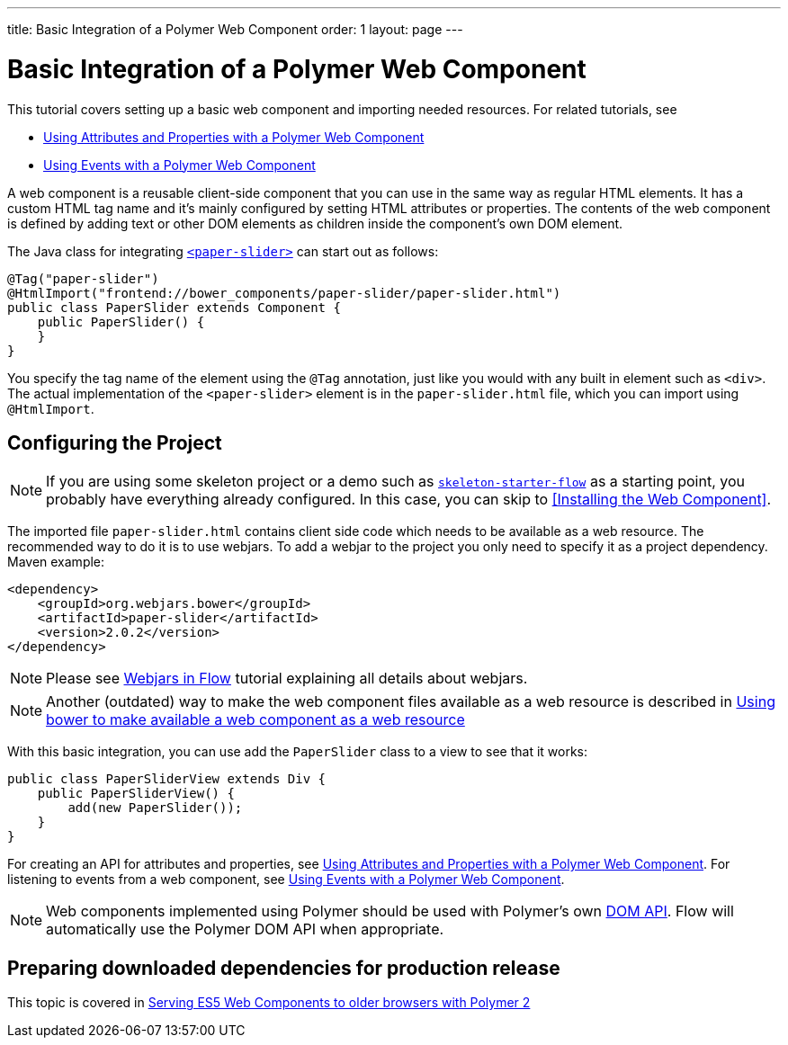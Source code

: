 ---
title: Basic Integration of a Polymer Web Component
order: 1
layout: page
---

ifdef::env-github[:outfilesuffix: .asciidoc]
= Basic Integration of a Polymer Web Component

This tutorial covers setting up a basic web component and importing needed resources. For related tutorials, see

* <<tutorial-webcomponent-attributes-and-properties#,Using Attributes and Properties with a Polymer Web Component>>
* <<tutorial-webcomponent-events#,Using Events with a Polymer Web Component>>

A web component is a reusable client-side component that you can use in the same way as regular HTML elements.
It has a custom HTML tag name and it's mainly configured by setting HTML attributes or properties.
The contents of the web component is defined by adding text or other DOM elements as children inside the component's own DOM element.

The Java class for integrating  https://elements.polymer-project.org/elements/paper-slider[`<paper-slider>`] can start out as follows:

[source,java]
----
@Tag("paper-slider")
@HtmlImport("frontend://bower_components/paper-slider/paper-slider.html")
public class PaperSlider extends Component {
    public PaperSlider() {
    }
}
----

You specify the tag name of the element using the `@Tag` annotation, just like you would with any built in element such as `<div>`. The actual implementation of the `<paper-slider>` element is in the `paper-slider.html` file, which you can  import using `@HtmlImport`.

== Configuring the Project

[NOTE]
If you are using some skeleton project or a demo such as https://github.com/vaadin/skeleton-starter-flow[`skeleton-starter-flow`] as a starting point, you probably have everything already configured. In this case, you can skip to <<Installing the Web Component>>.

The imported file `paper-slider.html` contains client side code which needs to be available as a web resource. 
The recommended way to do it is to use webjars. To add a webjar to the project you only need to specify it as a project dependency.
Maven example:

[source,xml]
----
<dependency>
    <groupId>org.webjars.bower</groupId>
    <artifactId>paper-slider</artifactId>
    <version>2.0.2</version>
</dependency>
----

[NOTE]
Please see <<tutorial-flow-webjars#,Webjars in Flow>> tutorial explaining all details about webjars.

[NOTE]
Another (outdated) way to make the web component files available as a web resource is described in <<tutorial-webcomponents-bower#,Using bower to make available a web component as a web resource>>

With this basic integration, you can use add the `PaperSlider` class to a view to see that it works:
[source,java]
----
public class PaperSliderView extends Div {
    public PaperSliderView() {
        add(new PaperSlider());
    }
}
----

For creating an API for attributes and properties, see
<<tutorial-webcomponent-attributes-and-properties#,Using Attributes and Properties with a Polymer Web Component>>.
For listening to events from a web component, see
<<tutorial-webcomponent-events#,Using Events with a Polymer Web Component>>.

[NOTE]
Web components implemented using Polymer should be used with Polymer's own https://www.polymer-project.org/1.0/docs/devguide/local-dom[DOM API]. Flow will automatically use the Polymer DOM API when appropriate.

== Preparing downloaded dependencies for production release

This topic is covered in <<tutorial-webcomponents-es5#,Serving ES5 Web Components to older browsers with Polymer 2>>

